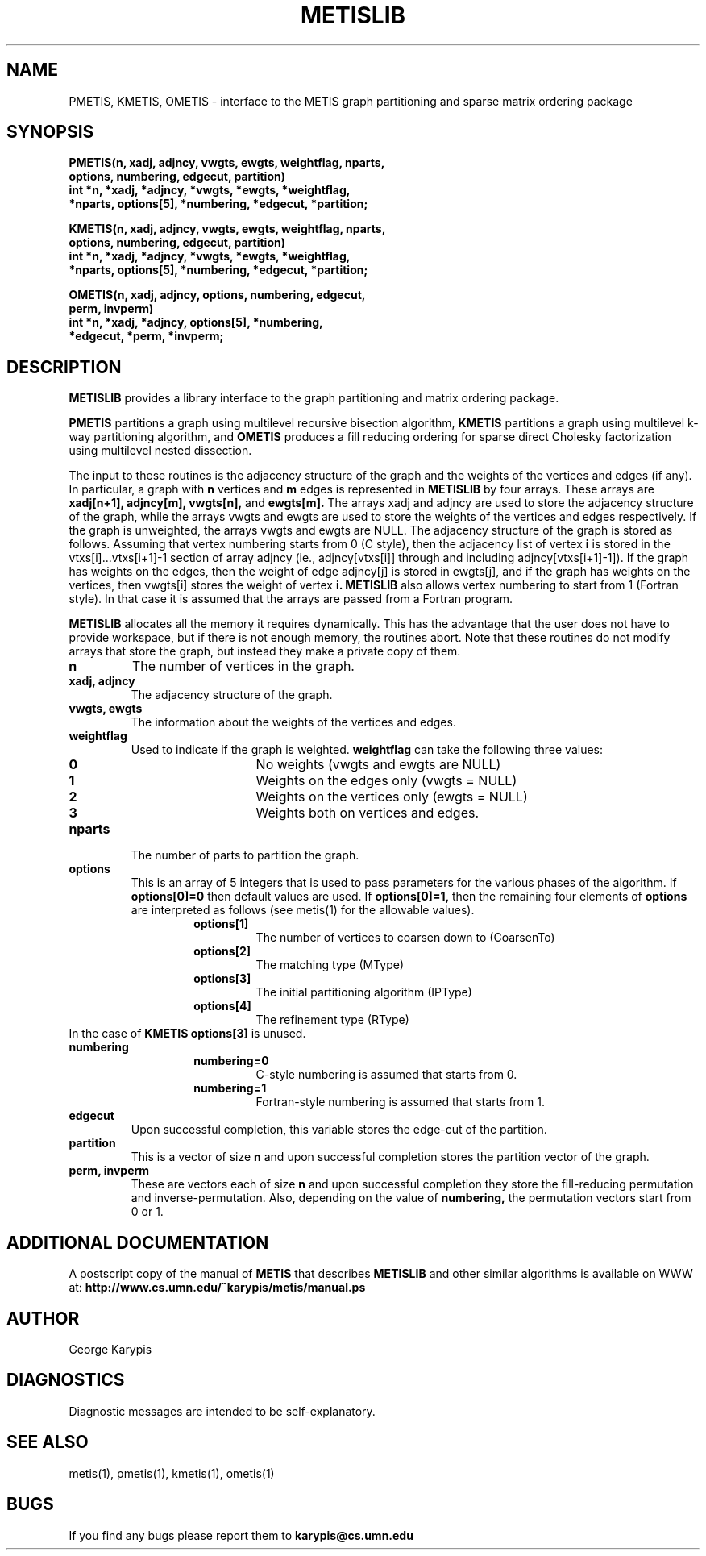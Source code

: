 .TH METISLIB 3  
.SH NAME
PMETIS, KMETIS, OMETIS - interface to the METIS graph partitioning and sparse matrix ordering package
.SH SYNOPSIS
.nf
.ft B
PMETIS(n, xadj, adjncy, vwgts, ewgts, weightflag, nparts, 
       options, numbering, edgecut, partition)
int *n, *xadj, *adjncy, *vwgts, *ewgts, *weightflag, 
    *nparts, options[5], *numbering, *edgecut, *partition;
.ft
.fi
.LP
.nf
.ft B
KMETIS(n, xadj, adjncy, vwgts, ewgts, weightflag, nparts, 
       options, numbering, edgecut, partition)
int *n, *xadj, *adjncy, *vwgts, *ewgts, *weightflag, 
    *nparts, options[5], *numbering, *edgecut, *partition;
.ft
.fi
.LP
.nf
.ft B
OMETIS(n, xadj, adjncy, options, numbering, edgecut, 
       perm, invperm)
int *n, *xadj, *adjncy, options[5], *numbering, 
    *edgecut, *perm, *invperm;
.ft
.fi
.SH DESCRIPTION
.LP
.B METISLIB
provides a library interface to the
.METIS
graph partitioning and matrix ordering package.

.B PMETIS
partitions a graph using multilevel recursive bisection algorithm,
.B KMETIS
partitions a graph using multilevel k-way partitioning algorithm,
and 
.B OMETIS
produces a fill reducing ordering for sparse direct Cholesky factorization
using multilevel nested dissection.

The input to these routines is the adjacency structure of the graph and the weights
of the vertices and edges (if any). In particular, a graph with 
.B n 
vertices and
.B m 
edges is represented in 
.B METISLIB 
by four arrays. These arrays are
.B xadj[n+1],
.B adjncy[m], 
.B vwgts[n], 
and 
.B ewgts[m].
The arrays xadj and adjncy 
are used to store the adjacency structure of the
graph, while the arrays vwgts and ewgts 
are  used to store the weights of the vertices and edges respectively. If the graph 
is unweighted, the arrays vwgts and ewgts are NULL.
The adjacency structure of the graph is stored as follows. Assuming that vertex
numbering starts from 0 (C style), then the adjacency list of vertex 
.B i 
is stored in the vtxs[i]...vtxs[i+1]-1 section of array adjncy
(\ie., adjncy[vtxs[i]] through and including adjncy[vtxs[i+1]-1]).
If the graph has weights on the edges, then the weight of edge 
adjncy[j] is stored in ewgts[j], and if the graph has weights on the vertices, then 
vwgts[i] stores the weight of vertex 
.B i. 
.B METISLIB
also allows vertex numbering to start from 1 (Fortran style). 
In that case it is assumed that the arrays are passed from a Fortran program.

.B METISLIB
allocates all the memory it requires dynamically. This has the advantage
that the user does not have to provide workspace, but if there is not enough memory,
the routines abort. 
Note that these routines do not modify arrays that store the graph,
but instead they make a private copy of them.


.TP
.B n
The number of vertices in the graph.
.TP 
.B xadj, adjncy
The adjacency structure of the graph.
.TP
.B vwgts, ewgts
The information about the weights of the vertices and edges.
.TP
.B weightflag
Used to indicate if the graph is weighted. 
.B weightflag 
can take the following three values:
.RS
.RS
.TP
.B 0
No weights (vwgts and ewgts are NULL)
.TP
.B 1
Weights on the edges only (vwgts = NULL)
.TP
.B 2
Weights on the vertices only (ewgts = NULL)
.TP
.B 3
Weights both on vertices and edges.
.RE
.RE
.TP
.B nparts
The number of parts to partition the graph.
.TP
.B options
This is an array of 5 integers that is used to pass parameters for the various
phases of the algorithm. If 
.B options[0]=0 
then default values are used.
If 
.B options[0]=1, 
then the remaining four elements of 
.B options 
are interpreted as follows 
(see metis(1) for the allowable values).
.RS
.RS
.TP
.B options[1]
The number of vertices to coarsen down to (CoarsenTo)
.TP
.B options[2]
The matching type (MType)
.TP
.B options[3]
The initial partitioning algorithm (IPType)
.TP
.B options[4]
The refinement type (RType)
.RE
.RE
In the case of 
.B KMETIS options[3] 
is unused.

.TP
.B numbering
.RS
.RS
.TP
.B numbering=0
C-style numbering is assumed that starts from 0.
.TP
.B numbering=1
Fortran-style numbering is assumed that starts from 1.
.RE
.RE

.TP
.B edgecut
Upon successful completion, this variable stores the edge-cut of the partition.

.TP
.B partition
This is a vector of size 
.B n 
and upon successful completion stores the partition vector of the graph.

.TP
.B perm, invperm
These are vectors each of size 
.B n 
and upon successful completion they store the fill-reducing permutation 
and inverse-permutation.  Also, depending on the value of 
.B numbering, 
the permutation vectors start from 0 or 1. 


.SH ADDITIONAL DOCUMENTATION
A postscript copy of the manual of 
.B METIS
that describes 
.B METISLIB
and other similar algorithms is available on WWW at:
.B http://www.cs.umn.edu/~karypis/metis/manual.ps


.SH AUTHOR
George Karypis
.SH DIAGNOSTICS
Diagnostic messages are intended to be self-explanatory.
.SH "SEE ALSO"
metis(1), pmetis(1), kmetis(1), ometis(1)
.SH BUGS
If you find any bugs please report them to
.B karypis@cs.umn.edu
.





